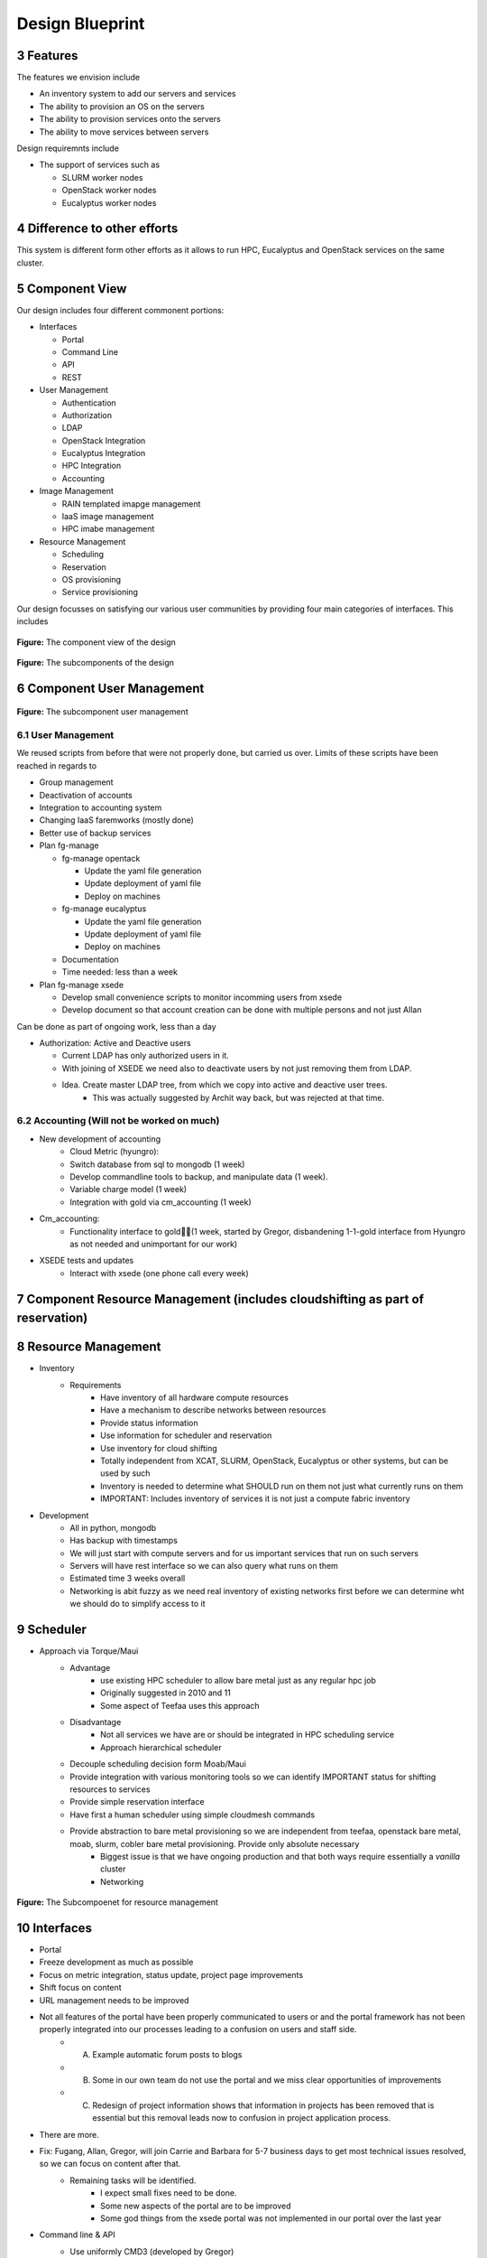 .. sectnum::
   :start: 3


Design Blueprint
========================================

Features
--------

The features we envision include

* An inventory system to add our servers and services
* The ability to provision an OS on the servers
* The ability to provision services onto the servers
* The ability to move services between servers

Design requiremnts include

* The support of services such as

  * SLURM worker nodes
  * OpenStack  worker nodes
  * Eucalyptus worker nodes

Difference to other efforts
---------------------

This system is different form other efforts as it allows to run HPC, Eucalyptus and OpenStack services on the same cluster. 

Component View
---------------

Our design includes four different commonent portions:

* Interfaces

  * Portal
  * Command Line
  * API
  * REST

* User Management

  * Authentication
  * Authorization
  * LDAP
  * OpenStack Integration
  * Eucalyptus Integration
  * HPC Integration
  * Accounting 

* Image Management

  * RAIN templated imapge management
  * IaaS image management
  * HPC imabe management

* Resource Management

  * Scheduling 
  * Reservation
  * OS provisioning
  * Service provisioning

Our design focusses on satisfying our various user communities by providing four main categories of interfaces. This includes 


.. figure:: images/Slide02.png
   :align: center

   **Figure:** The component view of the design




.. figure:: images/Slide03.png
   :align: center

   **Figure:** The subcomponents of the design

Component User Management
-------------------------

.. figure:: images/Slide05.png
   :align: center
   :scale: 50%

   **Figure:** The subcomponent user management

User Management
~~~~~~~~~~~~~~~~~~~~~~~~~~~~~~~~~~~~~~~~

We reused scripts from before that were not properly done, but carried us over. Limits of these scripts have been reached in regards to 

* Group management
* Deactivation of accounts
* Integration to accounting system
* Changing IaaS faremworks (mostly done)
* Better use of backup services

* Plan fg-manage

  * fg-manage opentack 

    * Update the yaml file generation
    * Update deployment of yaml file
    * Deploy on machines 

  * fg-manage eucalyptus 

    * Update the yaml file generation
    * Update deployment of yaml file
    * Deploy on machines 

  * Documentation

  * Time needed: less than a week

* Plan fg-manage xsede

  * Develop small convenience scripts to monitor incomming users from xsede
  * Develop document so that account creation can be done with multiple persons and not just Allan

Can be done as part of ongoing work, less than a day

* Authorization: Active and Deactive users

  * Current LDAP has only authorized users in it. 
  * With joining of XSEDE we need also to deactivate users by not just removing them from LDAP.
  * Idea. Create master LDAP tree, from which we copy into active and deactive user trees.
     * This was actually suggested by Archit way back, but was rejected at that time.

Accounting (Will not be worked on much)
~~~~~~~~~~~~~~~~~~~~~~~~~~~~~~~~~~~~~~~~

* New development of accounting 
    * Cloud Metric (hyungro):
    * Switch database from sql to mongodb (1 week)
    * Develop commandline tools to backup, and manipulate data (1 week). 
    * Variable charge model (1 week)
    * Integration with gold via cm_accounting (1 week)
* Cm_accounting:
     * Functionality interface to gold(1 week, started by Gregor, disbandening 1-1-gold interface from Hyungro as not needed and unimportant for our work)
* XSEDE tests and updates
      * Interact with xsede (one phone call every week)


Component Resource Management (includes cloudshifting as part of reservation)
-------------------------------------------------------------------

Resource Management
--------------------

* Inventory
    * Requirements
        * Have inventory of all hardware compute resources
        * Have a mechanism to describe networks between resources
        * Provide status information
        * Use information for scheduler and reservation
        * Use inventory for cloud shifting
        * Totally independent from XCAT, SLURM, OpenStack, Eucalyptus or other systems, but can be used by such
        * Inventory is needed to determine what SHOULD run on them not just what currently runs on them
        * IMPORTANT: Includes inventory of services it is not just a compute fabric inventory
* Development
        * All in python, mongodb
        * Has backup with timestamps
        * We will just start with compute servers and for us important services that run on such servers
        * Servers will have rest interface so we can also query what runs on them
        * Estimated time 3 weeks overall
        * Networking is abit fuzzy as we need real inventory of existing networks first before we can determine wht we should do to simplify access to it

Scheduler
----------

* Approach via Torque/Maui
   * Advantage
       *  use existing HPC scheduler to allow bare metal just as any regular hpc job
       *  Originally suggested in 2010 and 11 
       *  Some aspect of Teefaa uses this approach
   * Disadvantage
       *  Not all services we have are or should be integrated in HPC scheduling service
       *  Approach hierarchical scheduler
   * Decouple scheduling decision form Moab/Maui
   * Provide integration with various monitoring tools so we can identify IMPORTANT status for shifting resources to services
   * Provide simple reservation interface
   * Have first a human scheduler using simple cloudmesh commands
   * Provide abstraction to bare metal provisioning so we are independent from teefaa, openstack bare metal, moab, slurm, cobler bare metal provisioning. Provide only absolute necessary
       *  Biggest issue is that we have ongoing production and that both ways require essentially a *vanilla* cluster
       *  Networking 

.. figure:: images/Slide15.png
   :align: center
   :scale: 50%

   **Figure:** The Subcompoenet for resource management



Interfaces
----------

* Portal
* Freeze development as much as possible
* Focus on metric integration, status update, project page improvements
* Shift focus on content
* URL management needs to be improved
* Not all features of the portal have been properly communicated to users or and the portal framework has not been properly integrated into our processes leading to a confusion on users and staff side.
   * A) Example automatic forum posts to blogs
   * B) Some in our own team do not use the portal and we miss clear opportunities of improvements
   * C) Redesign of project information shows that information in projects has been removed that is essential but this removal leads now to confusion in project application process. 
* There are more.
* Fix: Fugang, Allan, Gregor, will join Carrie and Barbara for 5-7 business days to get most technical issues resolved, so we can focus on content after that.
   * Remaining tasks will be identified.
      * I expect small fixes need to be done.
      * Some new aspects of the portal are to be improved
      * Some god things from the xsede portal was not implemented in our portal over the last year
* Command line & API
   * Use uniformly CMD3 (developed by Gregor)
      * Will provide clean command line tool
      * Automatically delivers a shell
   * REST services via flask (cloudmesh)
   * Integration with OpenID via CRWOD (demonstrated by Gregor)
   * Focus on cloudmesh abstraction and inventory to manage multiple clouds, rain, and resources for shifting/reprovisioning. 
   * Will be ongoing principal



